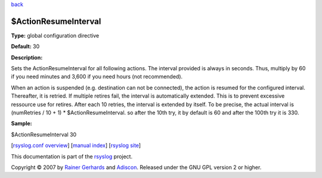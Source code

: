 `back <rsyslog_conf_global.html>`_

$ActionResumeInterval
---------------------

**Type:** global configuration directive

**Default:** 30

**Description:**

Sets the ActionResumeInterval for all following actions. The interval
provided is always in seconds. Thus, multiply by 60 if you need minutes
and 3,600 if you need hours (not recommended).

When an action is suspended (e.g. destination can not be connected), the
action is resumed for the configured interval. Thereafter, it is
retried. If multiple retires fail, the interval is automatically
extended. This is to prevent excessive ressource use for retires. After
each 10 retries, the interval is extended by itself. To be precise, the
actual interval is (numRetries / 10 + 1) \* $ActionResumeInterval. so
after the 10th try, it by default is 60 and after the 100th try it is
330.

**Sample:**

$ActionResumeInterval 30 

[`rsyslog.conf overview <rsyslog_conf.html>`_\ ] [`manual
index <manual.html>`_\ ] [`rsyslog site <http://www.rsyslog.com/>`_\ ]

This documentation is part of the `rsyslog <http://www.rsyslog.com/>`_
project.

Copyright © 2007 by `Rainer Gerhards <https://rainer.gerhards.net/>`_
and `Adiscon <http://www.adiscon.com/>`_. Released under the GNU GPL
version 2 or higher.
